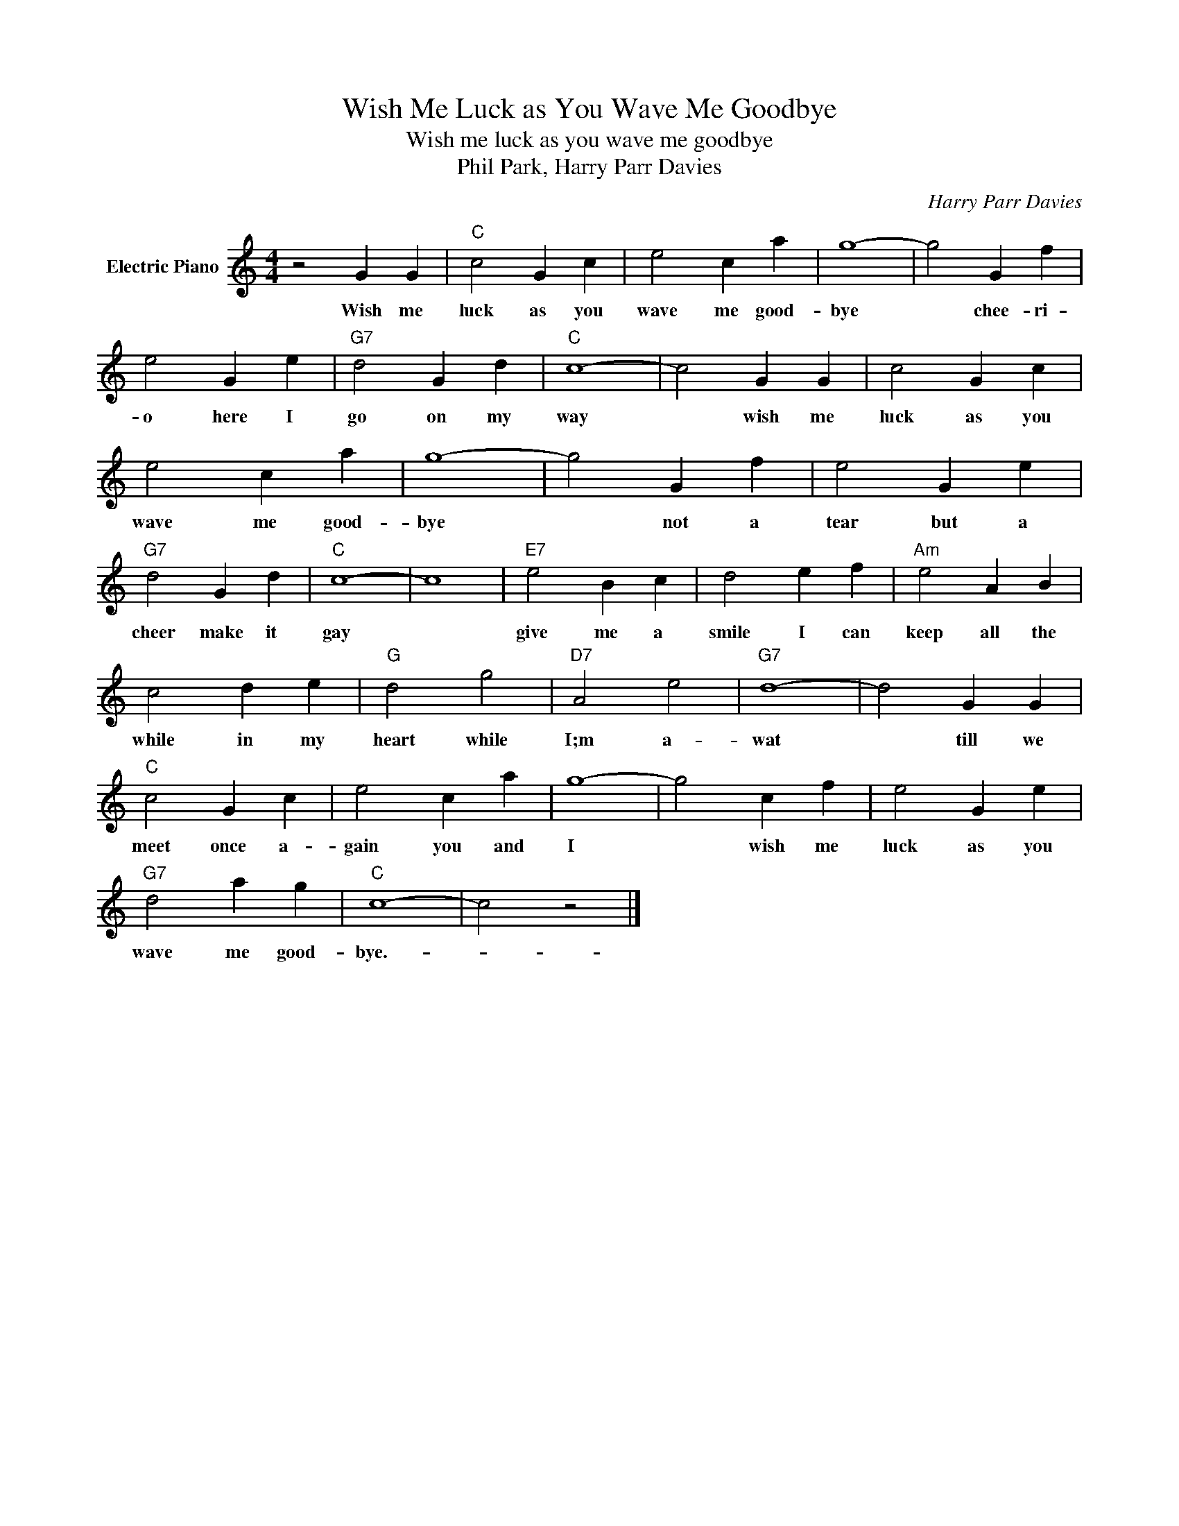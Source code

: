 X:1
T:Wish Me Luck as You Wave Me Goodbye
T:Wish me luck as you wave me goodbye
T:Phil Park, Harry Parr Davies
C:Harry Parr Davies
Z:All Rights Reserved
L:1/4
M:4/4
K:C
V:1 treble nm="Electric Piano"
%%MIDI program 4
V:1
 z2 G G |"C" c2 G c | e2 c a | g4- | g2 G f | e2 G e |"G7" d2 G d |"C" c4- | c2 G G | c2 G c | %10
w: Wish me|luck as you|wave me good-|bye|* chee- ri-|o here I|go on my|way|* wish me|luck as you|
 e2 c a | g4- | g2 G f | e2 G e |"G7" d2 G d |"C" c4- | c4 |"E7" e2 B c | d2 e f |"Am" e2 A B | %20
w: wave me good-|bye|* not a|tear but a|cheer make it|gay||give me a|smile I can|keep all the|
 c2 d e |"G" d2 g2 |"D7" A2 e2 |"G7" d4- | d2 G G |"C" c2 G c | e2 c a | g4- | g2 c f | e2 G e | %30
w: while in my|heart while|I;m a-|wat|* till we|meet once a-|gain you and|I|* wish me|luck as you|
"G7" d2 a g |"C" c4- | c2 z2 |] %33
w: wave me good-|bye.-||

